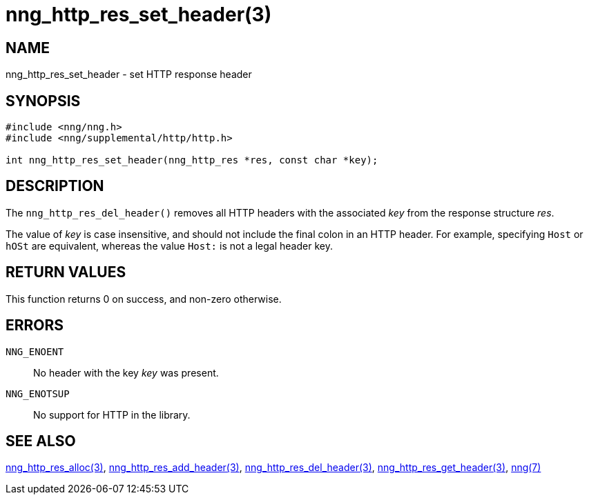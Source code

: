 = nng_http_res_set_header(3)
//
// Copyright 2018 Staysail Systems, Inc. <info@staysail.tech>
// Copyright 2018 Capitar IT Group BV <info@capitar.com>
//
// This document is supplied under the terms of the MIT License, a
// copy of which should be located in the distribution where this
// file was obtained (LICENSE.txt).  A copy of the license may also be
// found online at https://opensource.org/licenses/MIT.
//

== NAME

nng_http_res_set_header - set HTTP response header

== SYNOPSIS

[source, c]
-----------
#include <nng/nng.h>
#include <nng/supplemental/http/http.h>

int nng_http_res_set_header(nng_http_res *res, const char *key);
-----------

== DESCRIPTION

The `nng_http_res_del_header()` removes all HTTP headers with the
associated _key_ from the response structure _res_.

The value of _key_ is case insensitive, and should not include the final
colon in an HTTP header.  For example, specifying `Host` or `hOSt` are
equivalent, whereas the value `Host:` is not a legal header key.

== RETURN VALUES

This function returns 0 on success, and non-zero otherwise.

== ERRORS

`NNG_ENOENT`:: No header with the key _key_ was present.
`NNG_ENOTSUP`:: No support for HTTP in the library.

== SEE ALSO

<<nng_http_res_alloc#,nng_http_res_alloc(3)>>,
<<nng_http_res_add_header#,nng_http_res_add_header(3)>>,
<<nng_http_res_del_header#,nng_http_res_del_header(3)>>,
<<nng_http_res_get_header#,nng_http_res_get_header(3)>>,
<<nng#,nng(7)>>

